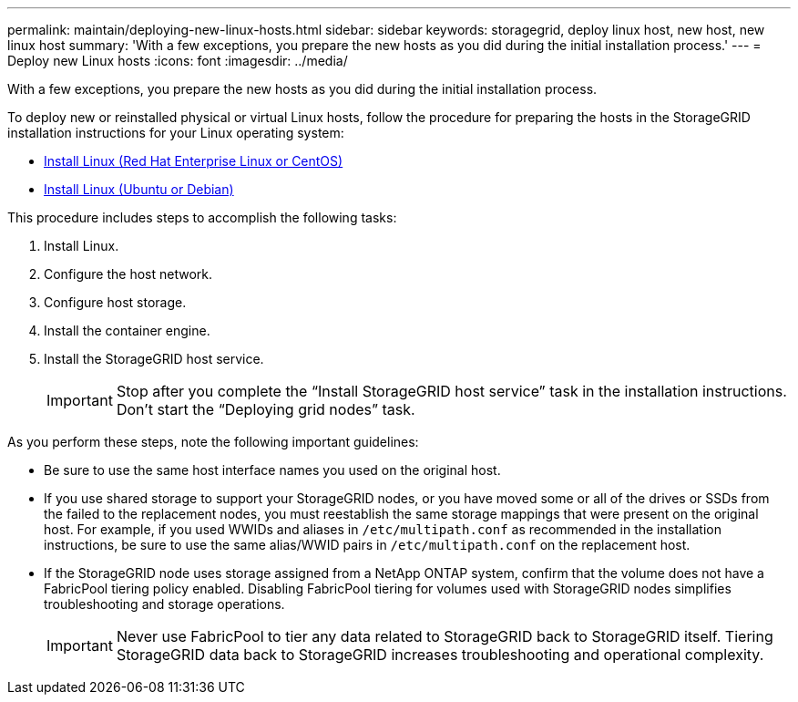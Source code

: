 ---
permalink: maintain/deploying-new-linux-hosts.html
sidebar: sidebar
keywords: storagegrid, deploy linux host, new host, new linux host
summary: 'With a few exceptions, you prepare the new hosts as you did during the initial installation process.'
---
= Deploy new Linux hosts
:icons: font
:imagesdir: ../media/

[.lead]
With a few exceptions, you prepare the new hosts as you did during the initial installation process.

To deploy new or reinstalled physical or virtual Linux hosts, follow the procedure for preparing the hosts in the StorageGRID installation instructions for your Linux operating system:

* link:../rhel/installing-linux.html[Install Linux (Red Hat Enterprise Linux or CentOS)]

* link:../ubuntu/installing-linux.html[Install Linux (Ubuntu or Debian)]


This procedure includes steps to accomplish the following tasks:

. Install Linux.
. Configure the host network.
. Configure host storage.
. Install the container engine.
. Install the StorageGRID host service.
+
IMPORTANT: Stop after you complete the "`Install StorageGRID host service`" task in the installation instructions. Don't start the "`Deploying grid nodes`" task.

As you perform these steps, note the following important guidelines:

* Be sure to use the same host interface names you used on the original host.
* If you use shared storage to support your StorageGRID nodes, or you have moved some or all of the drives or SSDs from the failed to the replacement nodes, you must reestablish the same storage mappings that were present on the original host. For example, if you used WWIDs and aliases in `/etc/multipath.conf` as recommended in the installation instructions, be sure to use the same alias/WWID pairs in `/etc/multipath.conf` on the replacement host.
* If the StorageGRID node uses storage assigned from a NetApp ONTAP system, confirm that the volume does not have a FabricPool tiering policy enabled. Disabling FabricPool tiering for volumes used with StorageGRID nodes simplifies troubleshooting and storage operations.
+
IMPORTANT: Never use FabricPool to tier any data related to StorageGRID back to StorageGRID itself. Tiering StorageGRID data back to StorageGRID increases troubleshooting and operational complexity.

